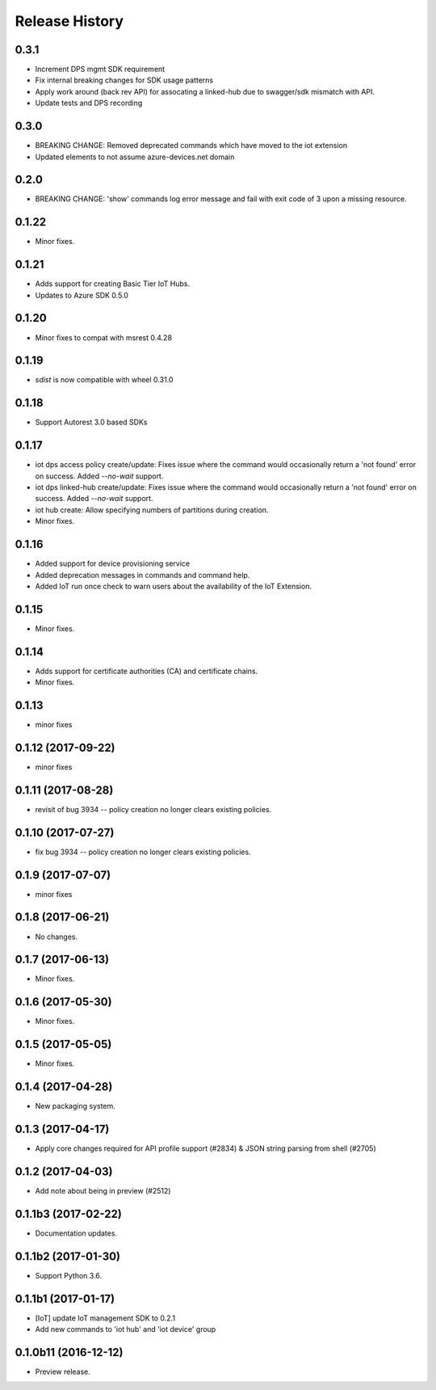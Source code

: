 .. :changelog:

Release History
===============

0.3.1
+++++
* Increment DPS mgmt SDK requirement
* Fix internal breaking changes for SDK usage patterns
* Apply work around (back rev API) for assocating a linked-hub due to swagger/sdk mismatch with API.
* Update tests and DPS recording

0.3.0
+++++
* BREAKING CHANGE: Removed deprecated commands which have moved to the iot extension
* Updated elements to not assume azure-devices.net domain

0.2.0
+++++
* BREAKING CHANGE: 'show' commands log error message and fail with exit code of 3 upon a missing resource.

0.1.22
++++++
* Minor fixes.

0.1.21
++++++

* Adds support for creating Basic Tier IoT Hubs.
* Updates to Azure SDK 0.5.0

0.1.20
++++++

* Minor fixes to compat with msrest 0.4.28

0.1.19
++++++

* `sdist` is now compatible with wheel 0.31.0

0.1.18
++++++
* Support Autorest 3.0 based SDKs

0.1.17
++++++
* iot dps access policy create/update: Fixes issue where the command would occasionally return a 'not found' error on success. Added `--no-wait` support.
* iot dps linked-hub create/update: Fixes issue where the command would occasionally return a 'not found' error on success. Added `--no-wait` support.
* iot hub create: Allow specifying numbers of partitions during creation.
* Minor fixes.

0.1.16
++++++
* Added support for device provisioning service
* Added deprecation messages in commands and command help.
* Added IoT run once check to warn users about the availability of the IoT Extension.

0.1.15
++++++
* Minor fixes.

0.1.14
++++++
* Adds support for certificate authorities (CA) and certificate chains.
* Minor fixes.

0.1.13
++++++
* minor fixes

0.1.12 (2017-09-22)
+++++++++++++++++++
* minor fixes

0.1.11 (2017-08-28)
+++++++++++++++++++
* revisit of bug 3934 -- policy creation no longer clears existing policies.

0.1.10 (2017-07-27)
+++++++++++++++++++
* fix bug 3934 -- policy creation no longer clears existing policies.

0.1.9 (2017-07-07)
++++++++++++++++++
* minor fixes

0.1.8 (2017-06-21)
++++++++++++++++++
* No changes.

0.1.7 (2017-06-13)
++++++++++++++++++
* Minor fixes.

0.1.6 (2017-05-30)
+++++++++++++++++++++

* Minor fixes.

0.1.5 (2017-05-05)
+++++++++++++++++++++

* Minor fixes.

0.1.4 (2017-04-28)
+++++++++++++++++++++

* New packaging system.

0.1.3 (2017-04-17)
+++++++++++++++++++++

* Apply core changes required for API profile support (#2834) & JSON string parsing from shell (#2705)

0.1.2 (2017-04-03)
+++++++++++++++++++++

* Add note about being in preview (#2512)

0.1.1b3 (2017-02-22)
+++++++++++++++++++++

* Documentation updates.


0.1.1b2 (2017-01-30)
+++++++++++++++++++++

* Support Python 3.6.

0.1.1b1 (2017-01-17)
+++++++++++++++++++++

* [IoT] update IoT management SDK to 0.2.1
* Add new commands to 'iot hub' and 'iot device' group

0.1.0b11 (2016-12-12)
+++++++++++++++++++++

* Preview release.
